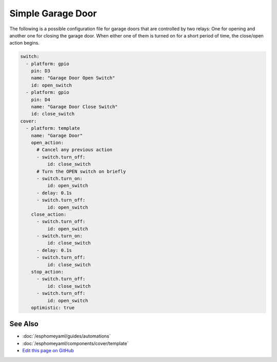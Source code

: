 Simple Garage Door
==================

The following is a possible configuration file for garage doors that are controlled by two relays:
One for opening and another one for closing the garage door. When either one of them is turned on
for a short period of time, the close/open action begins.



.. code:: yaml

    switch:
      - platform: gpio
        pin: D3
        name: "Garage Door Open Switch"
        id: open_switch
      - platform: gpio
        pin: D4
        name: "Garage Door Close Switch"
        id: close_switch
    cover:
      - platform: template
        name: "Garage Door"
        open_action:
          # Cancel any previous action
          - switch.turn_off:
              id: close_switch
          # Turn the OPEN switch on briefly
          - switch.turn_on:
              id: open_switch
          - delay: 0.1s
          - switch.turn_off:
              id: open_switch
        close_action:
          - switch.turn_off:
              id: open_switch
          - switch.turn_on:
              id: close_switch
          - delay: 0.1s
          - switch.turn_off:
              id: close_switch
        stop_action:
          - switch.turn_off:
              id: close_switch
          - switch.turn_off:
              id: open_switch
        optimistic: true

See Also
--------

- :doc:`/esphomeyaml/guides/automations`
- :doc:`/esphomeyaml/components/cover/template`
- `Edit this page on GitHub <https://github.com/OttoWinter/esphomedocs/blob/current/esphomeyaml/cookbook/garage-door.rst>`__

.. disqus::
